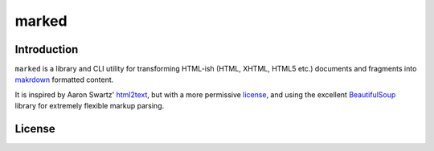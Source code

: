 marked
======

.. image:: https://travis-ci.org/1stvamp/marked.png?branch=master
   :target: https://travis-ci.org/1stvamp/marked

Introduction
------------

``marked`` is a library and CLI utility for transforming HTML-ish (HTML, XHTML, HTML5 etc.)
documents and fragments into `makrdown <http://daringfireball.net/projects/markdown/>`_
formatted content.


It is inspired by Aaron Swartz' `html2text <http://www.aaronsw.com/2002/html2text/>`_, but
with a more permissive license_, and using the excellent `BeautifulSoup <http://www.crummy.com/software/BeautifulSoup/>`_
library for extremely flexible markup parsing.



.. license_

License
-------

